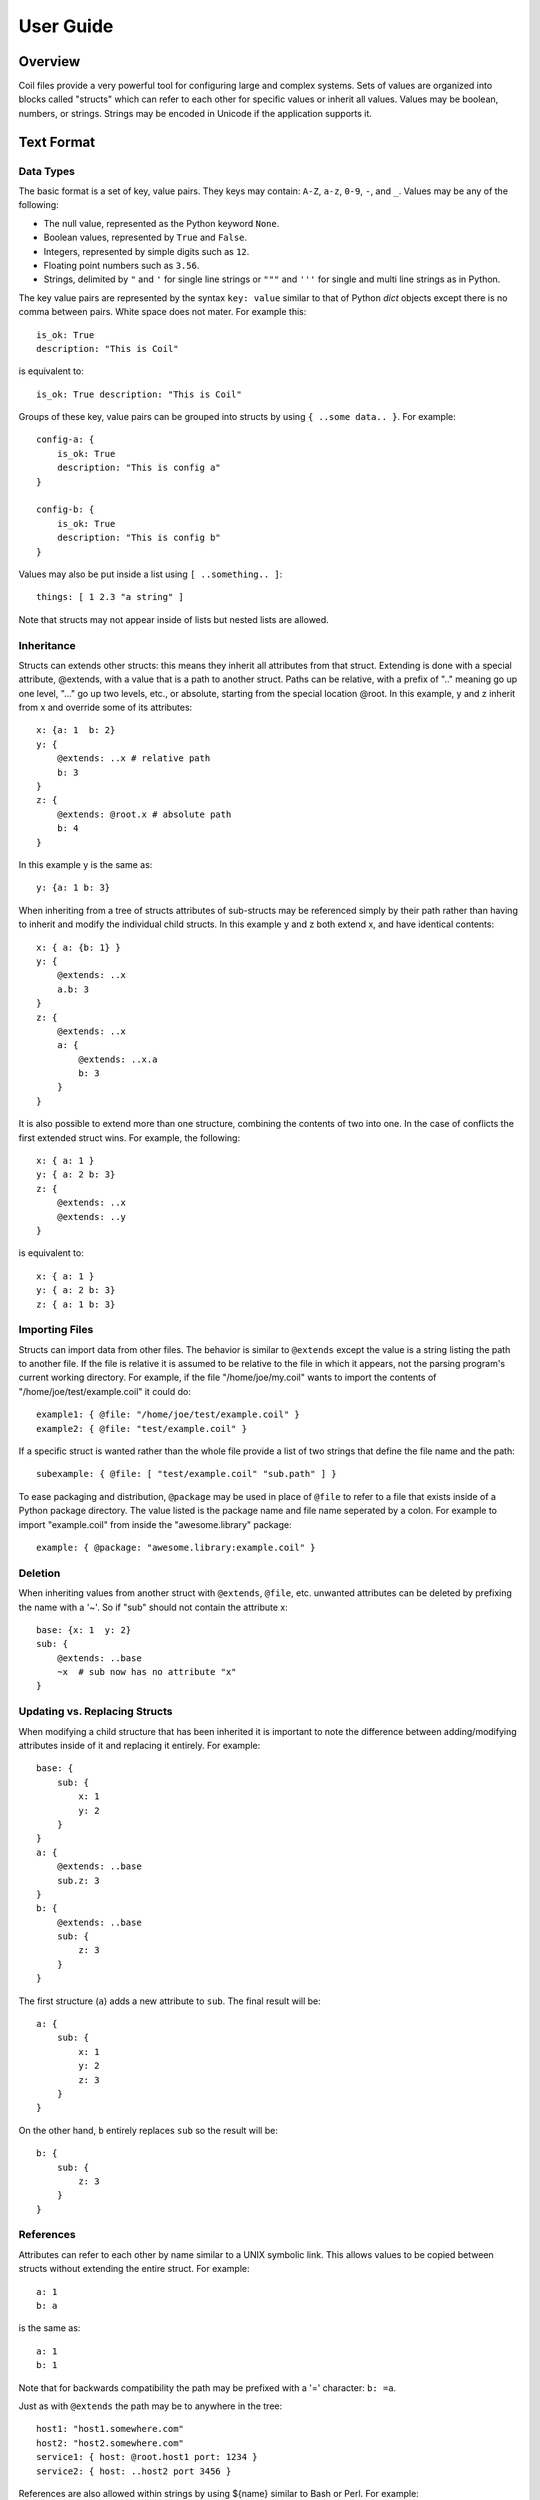**********
User Guide
**********

Overview
========

Coil files provide a very powerful tool for configuring large and
complex systems. Sets of values are organized into blocks called
"structs" which can refer to each other for specific values or inherit
all values. Values may be boolean, numbers, or strings. Strings may be
encoded in Unicode if the application supports it.

Text Format
===========

Data Types
----------

The basic format is a set of key, value pairs. They keys may contain:
``A-Z``, ``a-z``, ``0-9``,  ``-``, and ``_``. Values may be any of the
following:

- The null value, represented as the Python keyword ``None``.

- Boolean values, represented by ``True`` and ``False``.

- Integers, represented by simple digits such as ``12``.

- Floating point numbers such as ``3.56``.

- Strings, delimited by ``"`` and ``'`` for single line strings or
  ``"""`` and ``'''`` for single and multi line strings as in Python.

The key value pairs are represented by the syntax ``key: value`` similar
to that of Python *dict* objects except there is no comma between pairs.
White space does not mater. For example this::

    is_ok: True
    description: "This is Coil"

is equivalent to::

    is_ok: True description: "This is Coil"

Groups of these key, value pairs can be grouped into structs by using
``{ ..some data.. }``. For example::

    config-a: {
        is_ok: True
        description: "This is config a"
    }

    config-b: {
        is_ok: True
        description: "This is config b"
    }

Values may also be put inside a list using ``[ ..something.. ]``::

    things: [ 1 2.3 "a string" ]

Note that structs may not appear inside of lists but nested lists are
allowed.

Inheritance
-----------

Structs can extends other structs: this means they inherit all
attributes from that struct. Extending is done with a special
attribute, @extends, with a value that is a path to another struct.
Paths can be relative, with a prefix of ".." meaning go up one level,
"..." go up two levels, etc., or absolute, starting from the special
location @root.  In this example, y and z inherit from x and override
some of its attributes::

    x: {a: 1  b: 2}
    y: {
        @extends: ..x # relative path
        b: 3
    }
    z: {
        @extends: @root.x # absolute path
        b: 4
    }

In this example y is the same as::

    y: {a: 1 b: 3}

When inheriting from a tree of structs attributes of sub-structs may be
referenced simply by their path rather than having to inherit and modify
the individual child structs. In this example y and z both extend x, and
have identical contents::

    x: { a: {b: 1} }
    y: {
        @extends: ..x
        a.b: 3
    }
    z: {
        @extends: ..x
        a: {
            @extends: ..x.a
            b: 3
        }
    }

It is also possible to extend more than one structure, combining the
contents of two into one. In the case of conflicts the first extended
struct wins. For example, the following::

    x: { a: 1 }
    y: { a: 2 b: 3}
    z: {
        @extends: ..x
        @extends: ..y
    }

is equivalent to::

    x: { a: 1 }
    y: { a: 2 b: 3}
    z: { a: 1 b: 3}

Importing Files
---------------

Structs can import data from other files. The behavior is similar to
``@extends`` except the value is a string listing the path to another
file. If the file is relative it is assumed to be relative to the file
in which it appears, not the parsing program's current working
directory. For example, if the file "/home/joe/my.coil" wants to import
the contents of "/home/joe/test/example.coil" it could do::

    example1: { @file: "/home/joe/test/example.coil" }
    example2: { @file: "test/example.coil" }

If a specific struct is wanted rather than the whole file provide a list
of two strings that define the file name and the path::

    subexample: { @file: [ "test/example.coil" "sub.path" ] }

To ease packaging and distribution, ``@package`` may be used in place of
``@file`` to refer to a file that exists inside of a Python package
directory. The value listed is the package name and file name seperated
by a colon. For example to import "example.coil" from inside the
"awesome.library" package::

    example: { @package: "awesome.library:example.coil" }

Deletion
--------

When inheriting values from another struct with ``@extends``, ``@file``,
etc. unwanted attributes can be deleted by prefixing the name with a
'~'. So if "sub" should not contain the attribute x::

    base: {x: 1  y: 2}
    sub: {
        @extends: ..base
        ~x  # sub now has no attribute "x"
    }

Updating vs. Replacing Structs
------------------------------

When modifying a child structure that has been inherited it is important
to note the difference between adding/modifying attributes inside of it
and replacing it entirely. For example::

    base: {
        sub: {
            x: 1
            y: 2
        }
    }
    a: {
        @extends: ..base
        sub.z: 3
    }
    b: {
        @extends: ..base
        sub: {
            z: 3
        }
    }

The first structure (``a``) adds a new attribute to ``sub``. The final
result will be::

    a: {
        sub: {
            x: 1
            y: 2
            z: 3
        }
    }

On the other hand, ``b`` entirely replaces ``sub`` so the result will
be::

    b: {
        sub: {
            z: 3
        }
    }

References
----------

Attributes can refer to each other by name similar to a UNIX symbolic
link. This allows values to be copied between structs without extending
the entire struct. For example::

    a: 1
    b: a

is the same as::

    a: 1
    b: 1

Note that for backwards compatibility the path may be prefixed with a
'=' character: ``b: =a``.

Just as with ``@extends`` the path may be to anywhere in the tree::

    host1: "host1.somewhere.com"
    host2: "host2.somewhere.com"
    service1: { host: @root.host1 port: 1234 }
    service2: { host: ..host2 port 3456 }

References are also allowed within strings by using ${name} similar to Bash or Perl. For example::

    foo: "zomg"
    bar: "${foo}bbq"
    sub: {
        x: "foo is ${..foo}"
        y: "foo is ${@root.foo}"
    }

will turn out to be::

    foo: "zomg"
    bar: "zomgbbq"
    sub: {
        x: "foo is zomg"
        y: "foo is zomg"
    }

Config Validation
=================

Currently the core Coil library has no ability to validate files beyond
the basic syntax. Formal schema validation is planned in the future but
for now it is up to the individual applications to validate that their
config is valid.

To at least check that the syntax is correct and view how your
inheritance rules actually play out there is a simple utility called
*coildump* which will read in a coil file, expand all references, and
print it out again. It is under *bin* in the source repository.

Editor Support
==============

To make editing easier Coil includes some helpers for Emacs and Vim. For
Emacs users grab *misc/coil.el* out of the source repository. For Vim copy
the *coil.vim* files under *misc/vim/ftdetect* and *misc/vim/syntax* to
*~/.vim/ftdetect* and *~/.vim/syntax*.


